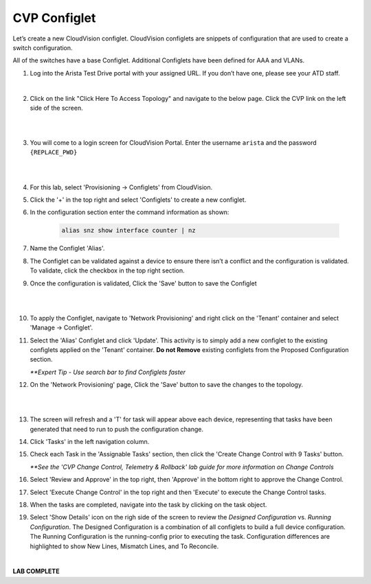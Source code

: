 CVP Configlet
=============

Let’s create a new CloudVision configlet. CloudVision configlets are
snippets of configuration that are used to create a switch
configuration.

All of the switches have a base Configlet. Additional Configlets have
been defined for AAA and VLANs.

1. Log into the Arista Test Drive portal with your assigned URL. If you
   don’t have one, please see your ATD staff.

.. image:: images/cvp_configlet/nested_cvp_overview_1.png
   :align: center

|

2. Click on the link "Click Here To Access Topology" and navigate to the below page. Click the CVP link on the left side of the screen.

|

.. image:: images/cvp_configlet/nested_cvp_landing_1.png
   :align: center

|

3. You will come to a login screen for CloudVision Portal. Enter the username ``arista`` and the password ``{REPLACE_PWD}``

|

.. image:: images/cvp_configlet/cvp_configlet_1.gif
   :align: center

|

4. For this lab, select 'Provisioning -> Configlets' from CloudVision.

5. Click the '+' in the top right and select 'Configlets' to create a new configlet.

6. In the configuration section enter the command information as shown:


    .. code-block:: text

       alias snz show interface counter | nz


7. Name the Configlet 'Alias'.

8. The Configlet can be validated against a device to ensure there isn’t a conflict and the configuration is validated. To validate, click the checkbox in the top right section.

9. Once the configuration is validated, Click the 'Save' button to save the Configlet

|

.. image:: images/cvp_configlet/cvp_configlet_2.gif
   :align: center

|

10. To apply the Configlet, navigate to 'Network Provisioning' and right click on the 'Tenant' container and select 'Manage -> Configlet'.

11. Select the 'Alias' Configlet and click 'Update'. This activity is to simply add a new configlet to the existing configlets applied on the 'Tenant' container. **Do not Remove** existing configlets from the Proposed Configuration section.


    *\**Expert Tip - Use search bar to find Configlets faster*


12. On the 'Network Provisioning' page, Click the 'Save' button to save the changes to the topology.

|

.. image:: images/cvp_configlet/cvp_configlet_3.gif
   :align: center

|

13. The screen will refresh and a 'T' for task will appear above each device, representing that tasks have been generated that need to run to push the configuration change.

14. Click 'Tasks' in the left navigation column.

15. Check each Task in the 'Assignable Tasks' section, then click the 'Create Change Control with 9 Tasks' button.

    *\**See the 'CVP Change Control, Telemetry & Rollback' lab guide for more information on Change Controls*


16. Select 'Review and Approve' in the top right, then 'Approve' in the bottom right to approve the Change Control.

17. Select 'Execute Change Control' in the top right and then 'Execute' to execute the Change Control tasks.

18. When the tasks are completed, navigate into the task by clicking on the task object.

19. Select 'Show Details' icon on the righ side of the screen to review the *Designed Configuration* vs. *Running Configuration*. The Designed Configuration is a combination of all configlets to build a full device configuration. The Running Configuration is the running-config prior to executing the task. Configuration differences are highlighted to show New Lines, Mismatch Lines, and To Reconcile.

|

**LAB COMPLETE**
